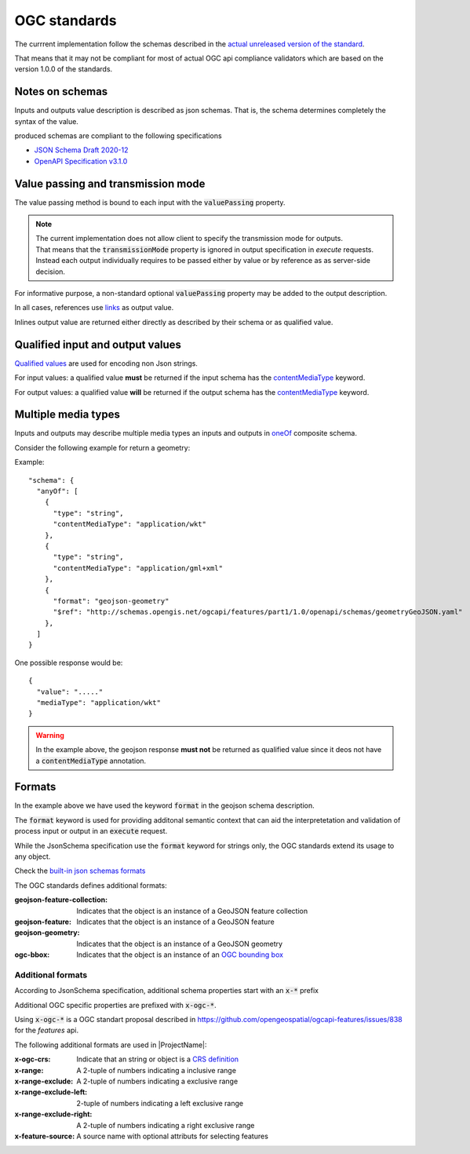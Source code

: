 OGC standards
=============

The currrent implementation follow the schemas described in the `actual unreleased version of the standard <https://github.com/opengeospatial/ogcapi-processes/tree/master>`_.

That means that it may not be compliant for most of actual OGC api compliance validators which
are based on the version 1.0.0 of the standards.
     
Notes on schemas
----------------

Inputs and outputs value description is described as json schemas. That is, the schema
determines completely the syntax of the value. 

produced schemas are compliant to the following specifications

* `JSON Schema Draft 2020-12 <https://json-schema.org/draft/2020-12/release-notes>`_
* `OpenAPI Specification v3.1.0 <https://github.com/OAI/OpenAPI-Specification>`_


Value passing and transmission mode
-----------------------------------

The value passing method is bound to each input with the :code:`valuePassing` property. 

.. note::
   | The current implementation does not allow client to specify the transmission mode for outputs.
   | That means that the :code:`transmissionMode` property is ignored in output specification in `execute` 
     requests.
   | Instead each output individually requires to be passed either by value or by reference as 
     as server-side decision. 

For informative purpose, a non-standard optional :code:`valuePassing` property may be added to the output description.

In all cases, references use `links <https://github.com/opengeospatial/ogcapi-processes/blob/master/openapi/schemas/common-core/link.yaml>`_ as output value.

Inlines output value are returned either directly as described by their schema or as qualified value.


.. _qualified_values:

Qualified input and output values
---------------------------------

`Qualified values <https://github.com/opengeospatial/ogcapi-processes/blob/master/openapi/schemas/processes-core/qualifiedInputValue.yaml>`_ are used for encoding non Json strings.

For input values: a qualified value **must** be returned if the input schema has the `contentMediaType <https://json-schema.org/understanding-json-schema/reference/non_json_data#contentmediatype>`_ keyword.

For output values: a qualified value **will** be returned if the output schema has the `contentMediaType <https://json-schema.org/understanding-json-schema/reference/non_json_data#contentmediatype>`_ keyword.


.. _media_types:

Multiple media types
--------------------

Inputs and outputs may describe multiple media types an inputs and outputs in `oneOf <https://json-schema.org/understanding-json-schema/reference/combining#oneOf>`_ composite schema.

Consider the following example for return a geometry:

Example::

    "schema": {
      "anyOf": [
        {
          "type": "string",
          "contentMediaType": "application/wkt"
        },
        {
          "type": "string",
          "contentMediaType": "application/gml+xml"
        },
        {
          "format": "geojson-geometry"
          "$ref": "http://schemas.opengis.net/ogcapi/features/part1/1.0/openapi/schemas/geometryGeoJSON.yaml"
        },
      ]
    }    
    
One possible response would be::
    
    {
      "value": "....."
      "mediaType": "application/wkt"
    }

.. warning::
    In the example above, the geojson response **must not** be returned as qualified value since it deos
    not have a :code:`contentMediaType` annotation.


Formats
-------

In the example above we have used the keyword :code:`format` in the geojson schema description.


The :code:`format` keyword is used for providing additonal semantic context that can aid
the interpretetation and validation of process input or output in an :code:`execute` request.

While the JsonSchema specification use the :code:`format` keyword for strings only, the OGC
standards extend its usage to any object.

Check the `built-in json schemas formats <https://json-schema.org/understanding-json-schema/reference/string#format>`_

The OGC standards defines additional formats:

:geojson-feature-collection: Indicates that the object is an instance of a GeoJSON feature collection
:geojson-feature: Indicates that the object is an instance of a GeoJSON feature
:geojson-geometry: Indicates that the object is an instance of a GeoJSON geometry 
:ogc-bbox: Indicates that the object is an instance of an `OGC bounding box <https://github.com/opengeospatial/ogcapi-processes/blob/master/openapi/schemas/processes-core/bbox.yaml>`_

.. _additional_formats:

Additional formats
^^^^^^^^^^^^^^^^^^

According to JsonSchema specification, additional schema
properties start with an :code:`x-*` prefix

Additional OGC specific properties are prefixed with :code:`x-ogc-*`.

Using :code:`x-ogc-*` is a OGC standart proposal described in https://github.com/opengeospatial/ogcapi-features/issues/838 for the `features` api.

The following additional formats are used in |ProjectName|:

:x-ogc-crs: Indicate that an string or object is a `CRS definition <https://github.com/opengeospatial/ogcapi-processes/blob/master/openapi/schemas/common-geodata/crs.yaml>`_
:x-range: A 2-tuple of numbers indicating a inclusive range
:x-range-exclude: A 2-tuple of numbers indicating a exclusive range
:x-range-exclude-left: 2-tuple of numbers indicating a left exclusive range
:x-range-exclude-right: A 2-tuple of numbers indicating a right exclusive range
:x-feature-source: A source name with optional attributs for selecting features
